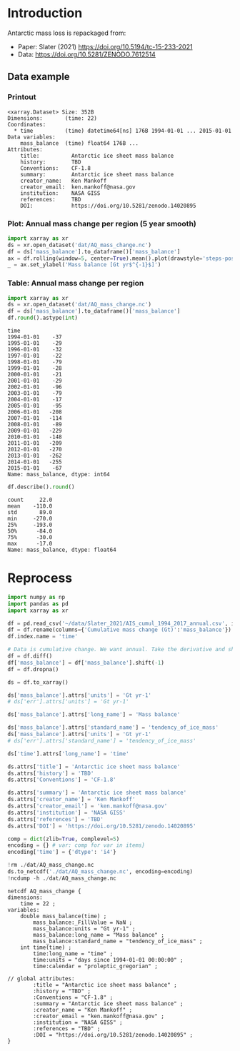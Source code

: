 
#+PROPERTY: header-args:jupyter-python+ :dir (file-name-directory buffer-file-name) :session slater_2021

* Table of contents                               :toc_3:noexport:
- [[#introduction][Introduction]]
  - [[#data-example][Data example]]
    - [[#printout][Printout]]
    - [[#plot-annual-mass-change-per-region-5-year-smooth][Plot: Annual mass change per region (5 year smooth)]]
    - [[#table-annual-mass-change-per-region][Table: Annual mass change per region]]
- [[#reprocess][Reprocess]]

* Introduction

Antarctic mass loss is repackaged from:
+ Paper: Slater (2021) https://doi.org/10.5194/tc-15-233-2021 
+ Data: https://doi.org/10.5281/ZENODO.7612514  
 
** Data example

*** Printout

#+BEGIN_SRC jupyter-python :exports results :prologue "import xarray as xr" :display text/plain
xr.open_dataset('./dat/AQ_mass_change.nc')
#+END_SRC

#+RESULTS:
#+begin_example
<xarray.Dataset> Size: 352B
Dimensions:       (time: 22)
Coordinates:
  ,* time          (time) datetime64[ns] 176B 1994-01-01 ... 2015-01-01
Data variables:
    mass_balance  (time) float64 176B ...
Attributes:
    title:          Antarctic ice sheet mass balance
    history:        TBD
    Conventions:    CF-1.8
    summary:        Antarctic ice sheet mass balance
    creator_name:   Ken Mankoff
    creator_email:  ken.mankoff@nasa.gov
    institution:    NASA GISS
    references:     TBD
    DOI:            https://doi.org/10.5281/zenodo.14020895
#+end_example

*** Plot: Annual mass change per region (5 year smooth)

#+BEGIN_SRC jupyter-python :exports both :file ./fig/AQ_mass.png
import xarray as xr
ds = xr.open_dataset('dat/AQ_mass_change.nc')
df = ds['mass_balance'].to_dataframe()['mass_balance']
ax = df.rolling(window=5, center=True).mean().plot(drawstyle='steps-post')
_ = ax.set_ylabel('Mass balance [Gt yr$^{-1}$]')
#+END_SRC

#+RESULTS:
[[file:./fig/AQ_mass.png]]

*** Table: Annual mass change per region

#+begin_src jupyter-python :exports both
import xarray as xr
ds = xr.open_dataset('dat/AQ_mass_change.nc')
df = ds['mass_balance'].to_dataframe()['mass_balance']
df.round().astype(int)
#+end_src

#+RESULTS:
#+begin_example
time
1994-01-01    -37
1995-01-01    -29
1996-01-01    -32
1997-01-01    -22
1998-01-01    -79
1999-01-01    -28
2000-01-01    -21
2001-01-01    -29
2002-01-01    -96
2003-01-01    -79
2004-01-01    -17
2005-01-01    -95
2006-01-01   -208
2007-01-01   -114
2008-01-01    -89
2009-01-01   -229
2010-01-01   -148
2011-01-01   -209
2012-01-01   -270
2013-01-01   -262
2014-01-01   -255
2015-01-01    -67
Name: mass_balance, dtype: int64
#+end_example

#+begin_src jupyter-python :exports both
df.describe().round()
#+end_src

#+RESULTS:
: count     22.0
: mean    -110.0
: std       89.0
: min     -270.0
: 25%     -193.0
: 50%      -84.0
: 75%      -30.0
: max      -17.0
: Name: mass_balance, dtype: float64

* Reprocess

#+begin_src jupyter-python :exports both
import numpy as np
import pandas as pd
import xarray as xr

df = pd.read_csv('~/data/Slater_2021/AIS_cumul_1994_2017_annual.csv', index_col=0, parse_dates=True)
df = df.rename(columns={'Cumulative mass change (Gt)':'mass_balance'})
df.index.name = 'time'

# Data is cumulative change. We want annual. Take the derivative and shift by a year
df = df.diff()
df['mass_balance'] = df['mass_balance'].shift(-1)
df = df.dropna()

ds = df.to_xarray()

ds['mass_balance'].attrs['units'] = 'Gt yr-1'
# ds['err'].attrs['units'] = 'Gt yr-1'

ds['mass_balance'].attrs['long_name'] = 'Mass balance'

ds['mass_balance'].attrs['standard_name'] = 'tendency_of_ice_mass'
ds['mass_balance'].attrs['units'] = 'Gt yr-1'
# ds['err'].attrs['standard_name'] = 'tendency_of_ice_mass'

ds['time'].attrs['long_name'] = 'time'

ds.attrs['title'] = 'Antarctic ice sheet mass balance'
ds.attrs['history'] = 'TBD'
ds.attrs['Conventions'] = 'CF-1.8'

ds.attrs['summary'] = 'Antarctic ice sheet mass balance'
ds.attrs['creator_name'] = 'Ken Mankoff'
ds.attrs['creator_email'] = 'ken.mankoff@nasa.gov'
ds.attrs['institution'] = 'NASA GISS'
ds.attrs['references'] = 'TBD'
ds.attrs['DOI'] = 'https://doi.org/10.5281/zenodo.14020895'

comp = dict(zlib=True, complevel=5)
encoding = {} # var: comp for var in items}
encoding['time'] = {'dtype': 'i4'}

!rm ./dat/AQ_mass_change.nc
ds.to_netcdf('./dat/AQ_mass_change.nc', encoding=encoding)
!ncdump -h ./dat/AQ_mass_change.nc
#+end_src

#+RESULTS:
#+begin_example
netcdf AQ_mass_change {
dimensions:
	time = 22 ;
variables:
	double mass_balance(time) ;
		mass_balance:_FillValue = NaN ;
		mass_balance:units = "Gt yr-1" ;
		mass_balance:long_name = "Mass balance" ;
		mass_balance:standard_name = "tendency_of_ice_mass" ;
	int time(time) ;
		time:long_name = "time" ;
		time:units = "days since 1994-01-01 00:00:00" ;
		time:calendar = "proleptic_gregorian" ;

// global attributes:
		:title = "Antarctic ice sheet mass balance" ;
		:history = "TBD" ;
		:Conventions = "CF-1.8" ;
		:summary = "Antarctic ice sheet mass balance" ;
		:creator_name = "Ken Mankoff" ;
		:creator_email = "ken.mankoff@nasa.gov" ;
		:institution = "NASA GISS" ;
		:references = "TBD" ;
		:DOI = "https://doi.org/10.5281/zenodo.14020895" ;
}
#+end_example

